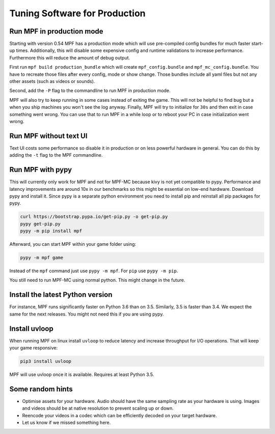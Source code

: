 Tuning Software for Production
==============================

Run MPF in production mode
--------------------------

Starting with version 0.54 MPF has a production mode which will use
pre-compiled config bundles for much faster start-up times.
Additionally, this will disable some expensive config and runtime validations
to increase performance.
Furthermore this will reduce the amount of debug output.

First run ``mpf build production_bundle`` which will create
``mpf_config.bundle`` and ``mpf_mc_config.bundle``.
You have to recreate those files after every config, mode or show change.
Those bundles include all yaml files but not any other assets (such as
videos or sounds).

Second, add the ``-P`` flag to the commandline to run MPF in production mode.

MPF will also try to keep running in some cases instead of exiting the game.
This will not be helpful to find bug but a when you ship machines you won't
see the log anyway.
Finally, MPF will try to initialize for ``30s`` and then exit in case something
went wrong.
You can use that to run MPF in a while loop or to reboot your PC in case
initialization went wrong.

Run MPF without text UI
-----------------------

Text UI costs some performance so disable it in production or on less powerful
hardware in general.
You can do this by adding the ``-t`` flag to the MPF commandline.

Run MPF with pypy
-----------------

This will currently only work for MPF and not for MPF-MC because kivy is not
yet compatible to pypy.
Performance and latency improvements are around 10x in our benchmarks so
this might be essential on low-end hardware.
Download pypy and install it.
Since pypy is a separate python environment you need to install pip and
reinstall all pip packages for pypy.

.. code-block:: console

   curl https://bootstrap.pypa.io/get-pip.py -o get-pip.py
   pypy get-pip.py
   pypy -m pip install mpf

Afterward, you can start MPF within your game folder using:

.. code-block:: console

  pypy -m mpf game

Instead of the ``mpf`` command just use ``pypy -m mpf``.
For ``pip`` use ``pypy -m pip``.

You still need to run MPF-MC using normal python.
This might change in the future.

Install the latest Python version
---------------------------------

For instance, MPF runs significantly faster on Python 3.6 than on 3.5.
Similarly, 3.5 is faster than 3.4.
We expect the same for the next releases.
You might not need this if you are using pypy.

Install uvloop
--------------

When running MPF on linux install ``uvloop`` to reduce latency and increase
throughput for I/O operations.
That will keep your game responsive:

.. code-block:: console

   pip3 install uvloop

MPF will use uvloop once it is available.
Requires at least Python 3.5.


Some random hints
-----------------

- Optimise assets for your hardware.
  Audio should have the same sampling rate as your hardware is using.
  Images and videos should be at native resolution to prevent scaling up or down.

- Reencode your videos in a codec which can be efficiently decoded on your target hardware.

- Let us know if we missed something here.


